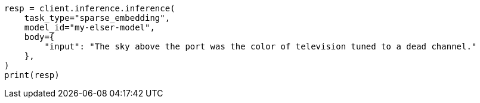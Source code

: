 // inference/post-inference.asciidoc:72

[source, python]
----
resp = client.inference.inference(
    task_type="sparse_embedding",
    model_id="my-elser-model",
    body={
        "input": "The sky above the port was the color of television tuned to a dead channel."
    },
)
print(resp)
----